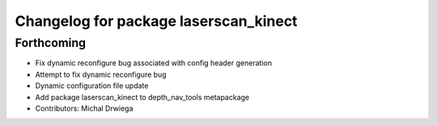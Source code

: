 ^^^^^^^^^^^^^^^^^^^^^^^^^^^^^^^^^^^^^^
Changelog for package laserscan_kinect
^^^^^^^^^^^^^^^^^^^^^^^^^^^^^^^^^^^^^^

Forthcoming
-----------
* Fix dynamic reconfigure bug associated with config header generation
* Attempt to fix dynamic reconfigure bug
* Dynamic configuration file update
* Add package laserscan_kinect to depth_nav_tools metapackage
* Contributors: Michal Drwiega

